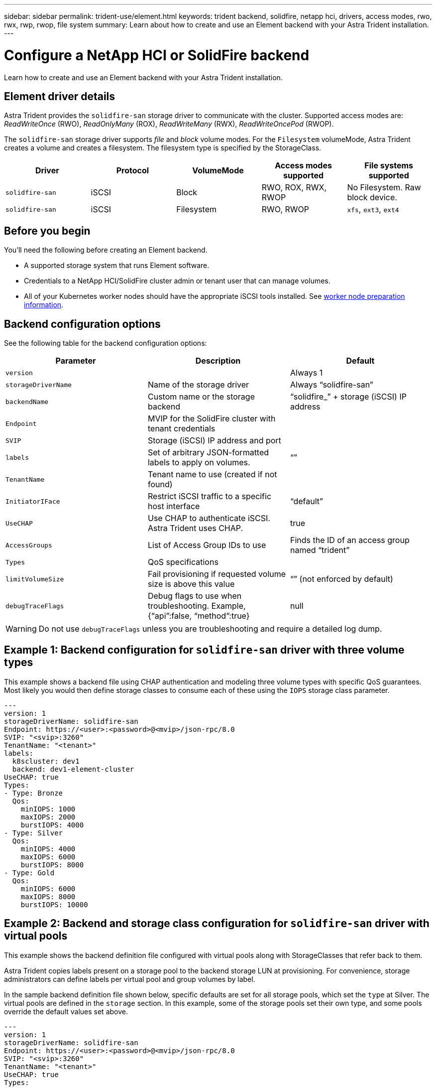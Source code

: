---
sidebar: sidebar
permalink: trident-use/element.html
keywords: trident backend, solidfire, netapp hci, drivers, access modes, rwo, rwx, rwp, rwop, file system
summary: Learn about how to create and use an Element backend with your Astra Trident installation.
---

= Configure a NetApp HCI or SolidFire backend
:hardbreaks:
:icons: font
:imagesdir: ../media/

[.lead]
Learn how to create and use an Element backend with your Astra Trident installation.

== Element driver details
Astra Trident provides the `solidfire-san` storage driver to communicate with the cluster. Supported access modes are: _ReadWriteOnce_ (RWO), _ReadOnlyMany_ (ROX), _ReadWriteMany_ (RWX), _ReadWriteOncePod_ (RWOP).

The `solidfire-san` storage driver supports _file_ and _block_ volume modes. For the `Filesystem` volumeMode, Astra Trident creates a volume and creates a filesystem. The filesystem type is specified by the StorageClass.

[cols=5,options="header"]
|===
|Driver
|Protocol
|VolumeMode
|Access modes supported
|File systems supported

|`solidfire-san`
a|iSCSI
a|Block
a|RWO, ROX, RWX, RWOP
a|No Filesystem. Raw block device.

|`solidfire-san`
a|iSCSI
a|Filesystem
a|RWO, RWOP
a|`xfs`, `ext3`, `ext4`

|===

== Before you begin

You'll need the following before creating an Element backend. 

* A supported storage system that runs Element software.
* Credentials to a NetApp HCI/SolidFire cluster admin or tenant user that can manage volumes.
* All of your Kubernetes worker nodes should have the appropriate iSCSI tools installed. See link:../trident-use/worker-node-prep.html[worker node preparation information].

== Backend configuration options

See the following table for the backend configuration options:

[cols=3,options="header"]
|===
|Parameter |Description |Default
|`version` | |Always 1

|`storageDriverName` | Name of the storage driver |Always “solidfire-san”

|`backendName`  |Custom name or the storage backend |“solidfire_” + storage (iSCSI) IP address

|`Endpoint` |MVIP for the SolidFire cluster with tenant credentials |

|`SVIP` |Storage (iSCSI) IP address and port |

|`labels` |Set of arbitrary JSON-formatted labels to apply on volumes. |“”

|`TenantName` |Tenant name to use (created if not found) |

|`InitiatorIFace` |Restrict iSCSI traffic to a specific host interface |“default”

|`UseCHAP` |Use CHAP to authenticate iSCSI. Astra Trident uses CHAP. |true

|`AccessGroups`  |List of Access Group IDs to use |Finds the ID of an access group named “trident”

| `Types` |QoS specifications |

|`limitVolumeSize` |Fail provisioning if requested volume size is above this value |“” (not enforced by default)

| `debugTraceFlags` |Debug flags to use when troubleshooting. Example, {“api”:false, “method”:true} |null

|===

WARNING: Do not use `debugTraceFlags` unless you are troubleshooting and require a detailed log dump.

== Example 1: Backend configuration for `solidfire-san` driver with three volume types

This example shows a backend file using CHAP authentication and modeling three volume types with specific QoS guarantees. Most likely you would then define storage classes to consume each of these using the `IOPS` storage class parameter.

----
---
version: 1
storageDriverName: solidfire-san
Endpoint: https://<user>:<password>@<mvip>/json-rpc/8.0
SVIP: "<svip>:3260"
TenantName: "<tenant>"
labels:
  k8scluster: dev1
  backend: dev1-element-cluster
UseCHAP: true
Types:
- Type: Bronze
  Qos:
    minIOPS: 1000
    maxIOPS: 2000
    burstIOPS: 4000
- Type: Silver
  Qos:
    minIOPS: 4000
    maxIOPS: 6000
    burstIOPS: 8000
- Type: Gold
  Qos:
    minIOPS: 6000
    maxIOPS: 8000
    burstIOPS: 10000

----

== Example 2: Backend and storage class configuration for `solidfire-san` driver with virtual pools

This example shows the backend definition file configured with virtual pools along with StorageClasses that refer back to them.

Astra Trident copies labels present on a storage pool to the backend storage LUN at provisioning. For convenience, storage administrators can define labels per virtual pool and group volumes by label. 

In the sample backend definition file shown below, specific defaults are set for all storage pools, which set the `type` at Silver. The virtual pools are defined in the `storage` section. In this example, some of the storage pools set their own type, and some pools override the default values set above.

----
---
version: 1
storageDriverName: solidfire-san
Endpoint: https://<user>:<password>@<mvip>/json-rpc/8.0
SVIP: "<svip>:3260"
TenantName: "<tenant>"
UseCHAP: true
Types:
- Type: Bronze
  Qos:
    minIOPS: 1000
    maxIOPS: 2000
    burstIOPS: 4000
- Type: Silver
  Qos:
    minIOPS: 4000
    maxIOPS: 6000
    burstIOPS: 8000
- Type: Gold
  Qos:
    minIOPS: 6000
    maxIOPS: 8000
    burstIOPS: 10000
type: Silver
labels:
  store: solidfire
  k8scluster: dev-1-cluster
region: us-east-1
storage:
- labels:
    performance: gold
    cost: '4'
  zone: us-east-1a
  type: Gold
- labels:
    performance: silver
    cost: '3'
  zone: us-east-1b
  type: Silver
- labels:
    performance: bronze
    cost: '2'
  zone: us-east-1c
  type: Bronze
- labels:
    performance: silver
    cost: '1'
  zone: us-east-1d

----

The following StorageClass definitions refer to the above virtual pools. Using the `parameters.selector` field, each StorageClass calls out which virtual pool(s) can be used to host a volume. The volume will have the aspects defined in the chosen virtual pool.

The first StorageClass (`solidfire-gold-four`) will map to the first virtual pool. This is the only pool offering gold performance with a `Volume Type QoS` of Gold. The last StorageClass (`solidfire-silver`) calls out any storage pool which offers a silver performance. Astra Trident will decide which virtual pool is selected and will ensure the storage requirement is met.

----
apiVersion: storage.k8s.io/v1
kind: StorageClass
metadata:
  name: solidfire-gold-four
provisioner: csi.trident.netapp.io
parameters:
  selector: "performance=gold; cost=4"
  fsType: "ext4"
---
apiVersion: storage.k8s.io/v1
kind: StorageClass
metadata:
  name: solidfire-silver-three
provisioner: csi.trident.netapp.io
parameters:
  selector: "performance=silver; cost=3"
  fsType: "ext4"
---
apiVersion: storage.k8s.io/v1
kind: StorageClass
metadata:
  name: solidfire-bronze-two
provisioner: csi.trident.netapp.io
parameters:
  selector: "performance=bronze; cost=2"
  fsType: "ext4"
---
apiVersion: storage.k8s.io/v1
kind: StorageClass
metadata:
  name: solidfire-silver-one
provisioner: csi.trident.netapp.io
parameters:
  selector: "performance=silver; cost=1"
  fsType: "ext4"
---
apiVersion: storage.k8s.io/v1
kind: StorageClass
metadata:
  name: solidfire-silver
provisioner: csi.trident.netapp.io
parameters:
  selector: "performance=silver"
  fsType: "ext4"
----

== Find more information

* link:../trident-concepts/vol-access-groups.html[Volume access groups^]
